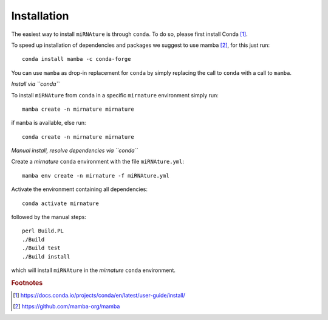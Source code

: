 ============
Installation
============

The easiest way to install ``miRNAture`` is through ``conda``. To do so, please first install
Conda [#conda]_.

To speed up installation of dependencies and packages we suggest to use mamba [#mamba]_, for 
this just run::
    
    conda install mamba -c conda-forge

You can use ``mamba`` as drop-in replacement for ``conda`` by simply replacing the call to ``conda`` 
with a call to ``mamba``.

*Install via ``conda``*

To install ``miRNAture`` from ``conda`` in a specific ``mirnature`` environment simply run::

    mamba create -n mirnature mirnature

if ``mamba`` is available, else run::

    conda create -n mirnature mirnature

*Manual install, resolve dependencies via ``conda``*

Create a `mirnature` ``conda`` environment with the file ``miRNAture.yml``::

    mamba env create -n mirnature -f miRNAture.yml

Activate the environment containing all dependencies::

    conda activate mirnature

followed by the manual steps::

    perl Build.PL
    ./Build
    ./Build test
    ./Build install

which will install ``miRNAture`` in the `mirnature` ``conda`` environment.

.. rubric:: Footnotes

.. [#conda] https://docs.conda.io/projects/conda/en/latest/user-guide/install/
.. [#mamba] https://github.com/mamba-org/mamba
.. _Github: https://github.com/Bierinformatik/miRNAture
